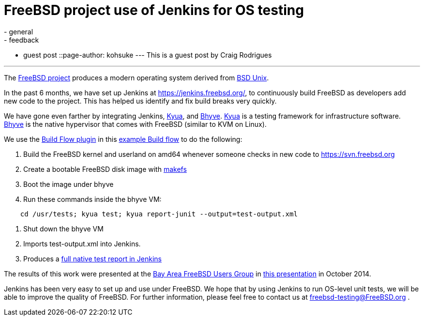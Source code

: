 = FreeBSD project use of Jenkins for OS testing
:nodeid: 514
:created: 1413821550
:tags:
  - general
  - feedback
  - guest post
::page-author: kohsuke
---
This is a guest post by Craig Rodrigues

'''

The https://www.freebsd.org[FreeBSD project] produces a modern operating system derived from https://en.wikipedia.org/wiki/Berkeley_Software_Distribution[BSD Unix].

In the past 6 months, we have set up Jenkins at https://jenkins.freebsd.org/, to continuously build FreeBSD as developers add new code to the project. This has helped us identify and fix build breaks very quickly.

We have gone even farther by integrating Jenkins, https://github.com/jmmv/kyua#readme[Kyua],
and http://bhyve.org/[Bhyve].
https://github.com/jmmv/kyua#readme[Kyua] is a testing framework for infrastructure software.
http://bhyve.org/[Bhyve] is the native hypervisor that comes with FreeBSD (similar to KVM on Linux).

We use the https://wiki.jenkins.io/display/JENKINS/Build+Flow+Plugin[Build Flow plugin] in this https://ci.freebsd.org/job/FreeBSD-head-amd64-build/[example Build flow]	 to do the following:

. Build the FreeBSD kernel and userland on amd64 whenever someone checks in new code to https://svn.freebsd.org
. Create a bootable FreeBSD disk image with https://www.freebsd.org/cgi/man.cgi?query=makefs[makefs]
. Boot the image under bhyve
. Run these commands inside the bhyve VM:

----
    cd /usr/tests; kyua test; kyua report-junit --output=test-output.xml
----

. Shut down the bhyve VM
. Imports test-output.xml into Jenkins.
. Produces a https://ci.freebsd.org/job/FreeBSD-head-amd64-test/3069/testReport/[full native test report in Jenkins]

The results of this work were presented at the https://bafug.org[Bay Area FreeBSD Users Group]
in https://www.slideshare.net/CraigRodrigues1/kyua-jenkins[this presentation] in October 2014.

Jenkins has been very easy to set up and use under FreeBSD.   We hope that by using
Jenkins to run OS-level unit tests, we will be able to improve the quality of FreeBSD.
For further information, please feel free to contact us at link:mailto:freebsd-testing@FreeBSD.org[freebsd-testing@FreeBSD.org] .
